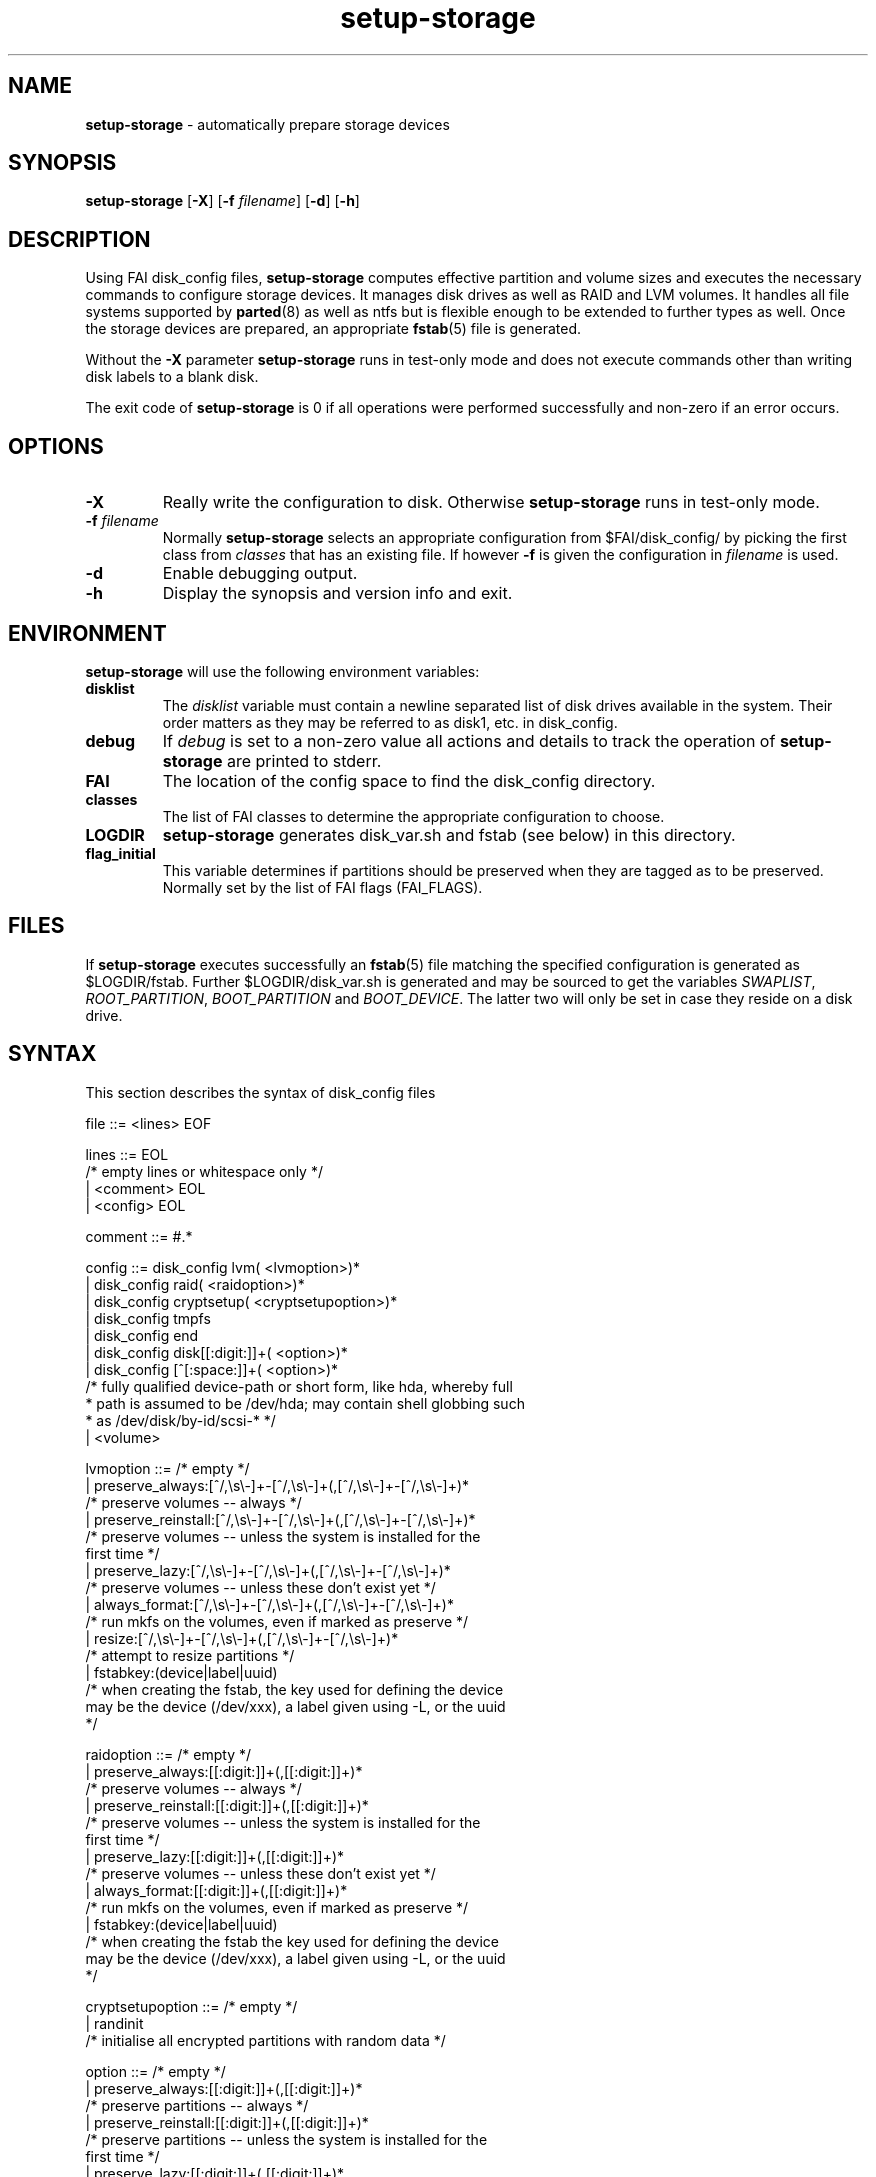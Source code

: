 .TH setup-storage 8 "June 29, 2010" "Debian/GNU Linux"
.SH NAME
\fBsetup-storage\fP
\- automatically prepare storage devices
.SH SYNOPSIS
.br
\fBsetup-storage\fP
[\fB\-X\fP]
[\fB\-f\fP \fIfilename\fP]
[\fB\-d\fP]
[\fB\-h\fP]
.SH DESCRIPTION
Using FAI disk_config files,
\fBsetup-storage\fP
computes effective partition and volume sizes and executes the necessary
commands to configure storage devices. It manages disk drives as well as RAID
and LVM volumes. It handles all file systems supported by
\fBparted\fP(8)
as well as ntfs but is flexible enough to be extended to further types as well.
Once the storage devices are prepared, an appropriate
\fBfstab\fP(5)
file is generated.

Without the
\fB\-X\fP
parameter
\fBsetup-storage\fP
runs in test-only mode and does not execute commands other than writing disk
labels to a blank disk.

The exit code of
\fBsetup-storage\fP
is 0 if all operations were performed successfully and non-zero if an error
occurs.
.SH OPTIONS

.TP
\fB\-X\fP
Really write the configuration to disk. Otherwise
\fBsetup-storage\fP
runs in test-only mode.

.TP
\fB\-f\fP \fIfilename\fP
Normally
\fBsetup-storage\fP
selects an appropriate configuration from
$FAI/disk_config/
by picking the first class from
.IR classes
that has an existing file.
If however
\fB\-f\fP
is given the configuration in
\fIfilename\fP
is used.

.TP
\fB\-d\fP
Enable debugging output.

.TP
\fB\-h\fP
Display the synopsis and version info and exit.
.SH ENVIRONMENT
\fBsetup-storage\fP
will use the following environment variables:
.TP
.B disklist
The
.IR disklist
variable must contain a newline separated list of disk drives available in the
system. Their order matters as they may be referred to as disk1, etc. in
disk_config.
.TP
.B debug
If
.IR debug
is set to a non-zero value all actions and details to track the operation of
\fBsetup-storage\fP
are printed to stderr.
.TP
.B FAI
The location of the config space to find the disk_config directory.
.TP
.B classes
The list of FAI classes to determine the appropriate configuration to choose.
.TP
.B LOGDIR
\fBsetup-storage\fP
generates disk_var.sh and fstab (see below) in this directory.
.TP
.B flag_initial
This variable determines if partitions should be preserved when they
are tagged as to be preserved. Normally set by the list of FAI flags
(FAI_FLAGS).
.SH FILES
If
\fBsetup-storage\fP
executes successfully an
\fBfstab\fP(5)
file matching the specified configuration is generated as
$LOGDIR/fstab. Further $LOGDIR/disk_var.sh
is generated and may be sourced to get the variables
.IR SWAPLIST ,
.IR ROOT_PARTITION ,
.IR BOOT_PARTITION
and
.IR BOOT_DEVICE .
The latter two will only be set in case they
reside on a disk drive.
.SH SYNTAX
This section describes the syntax of disk_config files


file ::= <lines> EOF
.br


lines ::= EOL 
.br
          /* empty lines or whitespace only */
.br
          | <comment> EOL 
.br
          | <config> EOL 
.br


comment ::= #.* 
.br


config ::= disk_config lvm( <lvmoption>)* 
.br
           | disk_config raid( <raidoption>)*
.br
           | disk_config cryptsetup( <cryptsetupoption>)*
.br
           | disk_config tmpfs
.br
           | disk_config end 
.br
           | disk_config disk[[:digit:]]+( <option>)*
.br
           | disk_config [^[:space:]]+( <option>)*
.br
           /* fully qualified device-path or short form, like hda, whereby full
.br
            * path is assumed to be /dev/hda; may contain shell globbing such
.br
            * as /dev/disk/by-id/scsi-* */
.br
           | <volume>
.br


lvmoption ::= /* empty */
.br
           | preserve_always:[^/,\\s\\-]+-[^/,\\s\\-]+(,[^/,\\s\\-]+-[^/,\\s\\-]+)*
.br
           /* preserve volumes -- always */
.br
           | preserve_reinstall:[^/,\\s\\-]+-[^/,\\s\\-]+(,[^/,\\s\\-]+-[^/,\\s\\-]+)*
.br
           /* preserve volumes -- unless the system is installed for the
.br
           first time */
.br
           | preserve_lazy:[^/,\\s\\-]+-[^/,\\s\\-]+(,[^/,\\s\\-]+-[^/,\\s\\-]+)*
.br
           /* preserve volumes -- unless these don't exist yet */
.br
           | always_format:[^/,\\s\\-]+-[^/,\\s\\-]+(,[^/,\\s\\-]+-[^/,\\s\\-]+)*
.br
           /* run mkfs on the volumes, even if marked as preserve */
.br
           | resize:[^/,\\s\\-]+-[^/,\\s\\-]+(,[^/,\\s\\-]+-[^/,\\s\\-]+)*
.br
           /* attempt to resize partitions */
.br
           | fstabkey:(device|label|uuid)
.br
           /* when creating the fstab, the key used for defining the device
.br
           may be the device (/dev/xxx), a label given using \-L, or the uuid
.br
           */  
.br


raidoption ::= /* empty */
.br
           | preserve_always:[[:digit:]]+(,[[:digit:]]+)*
.br
           /* preserve volumes -- always */
.br
           | preserve_reinstall:[[:digit:]]+(,[[:digit:]]+)*
.br
           /* preserve volumes -- unless the system is installed for the
.br
           first time */
.br
           | preserve_lazy:[[:digit:]]+(,[[:digit:]]+)*
.br
           /* preserve volumes -- unless these don't exist yet */
.br
           | always_format:[[:digit:]]+(,[[:digit:]]+)*
.br
           /* run mkfs on the volumes, even if marked as preserve */
.br
           | fstabkey:(device|label|uuid)
.br
           /* when creating the fstab the key used for defining the device
.br
           may be the device (/dev/xxx), a label given using \-L, or the uuid
.br
           */  
.br


cryptsetupoption ::= /* empty */
.br
           | randinit
.br
           /* initialise all encrypted partitions with random data */
.br


option ::= /* empty */
.br
           | preserve_always:[[:digit:]]+(,[[:digit:]]+)*
.br
           /* preserve partitions -- always */
.br
           | preserve_reinstall:[[:digit:]]+(,[[:digit:]]+)*
.br
           /* preserve partitions -- unless the system is installed for the 
.br
           first time */
.br
           | preserve_lazy:[[:digit:]]+(,[[:digit:]]+)*
.br
           /* preserve partitions -- unless these don't exist yet */
.br
           | always_format:[[:digit:]]+(,[[:digit:]]+)*
.br
           /* run mkfs on the partitions, even if marked as preserve */
.br
           | resize:[[:digit:]]+(,[[:digit:]]+)*
.br
           /* attempt to resize partitions */
.br
           | disklabel:(msdos|gpt|gpt-bios)
.br
           /* write a disklabel - default is msdos */
.br
           | bootable:[[:digit:]]+
.br
           /* mark a partition bootable, default is / */
.br
           | virtual
.br
           /* do not assume the disk to be a physical device, use with xen */
.br
           | fstabkey:(device|label|uuid)
.br
           /* when creating the fstab the key used for defining the device
.br
           may be the device (/dev/xxx), a label given using \-L, or the uuid
.br
           */
.br
           | sameas:(disk[[:digit:]]+|[^[:space:]]+)
.br
           /* Indicate that this disk will use the same scheme
.br
           as the given device. The referenced device must be
.br
           defined before the device using this option. Use only
.br
           with identical hardware.
.br
           */
.br


volume ::= <type> <mountpoint> <size> <filesystem> <mount_options> <fs_options>
.br
           | vg <name> <size> <fs_options>
.br
           /* lvm vg */
.br
           | tmpfs <mountpoint> <tmpfs_size> <mount_options>
.br
           /* tmpfs volume */
.br


type ::= primary
.br
         /* for physical disks only */
.br
         | logical
.br
         /* for physical disks only */
.br
         | raid[0156]
.br
         /* raid level */
.br
         | luks
.br
         /* encrypted partition using LUKS */
.br
         | tmp
.br
         /* encrypted partition for /tmp usage, will be
.br
            recreated with a random key at each boot and
.br
            reformatted as ext2 */
.br
         | swap
.br
         /* encrypted partition for swap space usage, will
.br
            be recreated with a random key at each boot and
.br
            reformatted as swap space */
.br
         | [^/[:space:]]+-[^/[:space:]]+
.br
         /* lvm logical volume: vg name and lv name*/
.br


mountpoint ::= (-|swap|/[^\:[:space:]]*)
.br
               /* do not mount, mount as swap, or mount at fully qualified path */
.br


name ::= [^/[:space:]]+
.br
         /* lvm volume group name */
.br


size ::= (RAM:[[:digit:]]+%|[[:digit:]]+[kKMGTP%iB]*)(-(RAM:[[:digit:]]+%|[[:digit:]]+[kKMGTP%iB]*)?)?(:resize)?
.br
         /* size in kilo (KiB), mega (default, MiB), giga (GiB), tera (TiB),
.br
          * petabytes (PiB) or percentage of disk size or RAM size, possibly
.br
          * given as a range; physical partitions or lvm logical volumes only;
.br
          * in future releases KB, MB, GB, ... will be treated as 1000 instead
.br
          * of 1024 (KiB, MiB, GiB, ...) multipliers */
.br
         | -(RAM:[[:digit:]]+%|[[:digit:]]+[kKMGTP%iB]*)(:resize)?
.br
         /* size in kilo, mega (default), giga, tera or petabytes or %,
.br
          * given as upper limit; physical partitions
.br
          * or lvm logical volumes only */
.br
         | [^,:[:space:]]+(:(spare|missing))*(,[^,:[:space:]]+(:(spare|missing))*)*
.br
         /* devices and options for a raid or lvm vg */
.br


tmpfs_size ::= (RAM:[[:digit:]]+%|[[:digit:]]+[kKMGTPiB]*)
.br
         /* tmpfs size in percentage of the total RAM or fixed size in
.br
          kilo (KiB), mega (default, MiB), giga (GiB), tera (TiB) or petabytes (PiB).
.br


mount_options ::= [^[:space:]]+
.br


filesystem ::= -
.br
               | swap
.br
               | [^[:space:]]
.br
               /* mkfs.xxx must exist */
.br


fs_options ::= (createopts=".*"|tuneopts=".*"|(pv|vg|lv|md)createopts=".*")*
.br
               /* options to append to mkfs.xxx and to the filesystem-specific
.br
                * tuning tool, pvcreate, vgcreate, lvcreate or mdadm */
.br
.SH MIGRATION FROM SETUP_HARDDISKS
The major differences to the prior configuration syntax are:
.IP \(bu
The disk_config ... line allows for the keywords lvm and raid
.IP \(bu
Options may need to be appended to the disk_config line
.IP \(bu
The ";" is not used anymore, the options that were given there have now been split up
.IP \(bu
The filesystem is now an explicit parameter; note that the order of
filesystem/mount-options is the same /etc/fstab as opposed to the previous
format of disk_config.
.IP \(bu
Any options to mkfs.xxx may be given using createopts="".
.IP \(bu
The "preserveX" and "boot" options are one of the options now given on the
disk_config line, using preserve_reinstall, preserve_always, or preserve_lazy,
and bootable.  preserve_always is equivalent to the previous preserveX option,
whereas preserve_reinstall preserves the partition unless "initial" is given as
one of the FAI_FLAGS. preserve_lazy allows to preserve partitions only if these
exist already. Otherwise they are created.
.IP \(bu
The "always_format" option overrides preserving filesystems (via one of the
"preserveX" options), like the "format" option in setup_harddisks.
.IP \(bu
Support for LVM and RAID is completely new
.IP \(bu
Resizing partitions and filesystems is supported
.SH EXAMPLES
Simple configuration of /dev/hda
.sp
.nf
.ta 10n 20n 30n 40n 50n
disk_config hda preserve_always:6,7 disklabel:msdos bootable:3

primary	/boot	20-100	ext3	rw
primary	swap	1000	swap	sw
primary	/	12000	ext3	rw	createopts="\-b 2048"
logical	/tmp	1000	ext3	rw,nosuid
logical	/usr	5000	ext3	rw
logical	/var	10%-	ext3	rw
logical	/nobackup	0-	xfs	rw
.sp
.fi
.PP
.IP \(bu
Preserve the 6th and the 7th partition. The disklabel is msdos which is the default
for x86. Furthermore the 3rd partition is made bootable.
.IP \(bu
Create a primary partition /dev/hda1 with a size between 20 and 100 MiB and mount it
read-write as /boot; it is formatted using ext3 filesystem.
.IP \(bu
/dev/hda2 will be a swap space of 1000 MiB
.IP \(bu
/dev/hda3 should be formatted using ext3 filesystem; when calling mkfs.ext3
the option "\-b 2048" is appended.
.IP \(bu
Create the logical partition /dev/hda5
.IP \(bu
Make /dev/hda7 at least 10% of the disk size
.IP \(bu
Use mkfs.xfs to format the partition 8

.TP
Create a softRAID
.sp
.nf
.ta 6n 9n 43n 48n
disk_config raid
raid1	/	sda1,sdd1	ext2	rw,errors=remount-ro
raid0	-	disk2.2,sdc1,sde1:spare:missing	ext2	default
.sp
.fi
.PP
.IP \(bu
Create a RAID-1 on /dev/sda1 and /dev/sdd1, format using mkfs.ext2 and mount
it as /
.IP \(bu
Create a RAID-0 on the second partition of the second disk, /dev/sdc1, and
/dev/sde1 as a spare partition. The latter may be missing.

.TP
Simple LVM example
.sp
.nf
.ta 15n 22n 30n 40n
disk_config sda bootable:1
primary	/boot	500	ext3	rw
primary	-	4096-	-	-

disk_config lvm
vg	my_pv	sda2
my_pv-_swap	swap	2048	swap	sw
my_pv-_root	/	2048	ext3	rw
.sp
.fi
.PP

.TP
Crypt example
.sp
.nf
.ta 10n 20n 30n 40n 50n
disk_config /dev/sdb
primary	/	21750	ext3	defaults,errors=remount-ro
primary	/boot	250	ext3	defaults
logical	-	4000	-	-
logical	-	2000	-	-
logical	-	10-	-	-

disk_config cryptsetup
swap	swap	/dev/sdb5	swap	defaults
tmp	/tmp	/dev/sdb6	ext2	defaults
luks	/local00	/dev/sdb7	ext3	defaults,errors=remount-ro	createopts="-m	0"
.sp
.fi
.PP

.TP
tmpfs example
.sp
.nf
.ta 10n 20n 30n 40n 50n
disk_config tmpfs
tmpfs	/tmp	RAM:20%	defaults
tmpfs	/scratch	3GiB	defaults
.sp
.fi
.PP
.IP \(bu
Mount a tmpfs on /tmp with a maximum size equal to 20% of the total amount of
RAM in the machine. This is equivalent to using size=20% in the tmpfs mount
options.
.IP \(bu
Mount a tmpfs on /scratch with a maximum size of 3 GiB.

.TP
External log device example
.sp
.nf
.ta 10n 20n 30n 40n 60n
disk_config /dev/sda fstabkey:uuid bootable:2
primary	/	20GiB	ext3		defaults
primary	/boot	250	ext2		defaults
primary	swap	4GiB	swap		defaults
logical	-	256	ext3_journal	-
logical	-	256	ext4_journal	-
logical	-	256	xfs_journal	-

disk_config /dev/sdb fstabkey:uuid
primary	/mnt/ext3	33%	ext3:journal=/dev/sda5		defaults
primary	/mnt/ext4	33%	ext4:journal=/dev/sda6		defaults
primary	/mnt/xfs	33%	xfs:journal=/dev/sda7		defaults
.sp
.fi
.PP
.IP \(bu
Mount an ext3 filesystem on /dev/sdb1 with an external journal on /dev/sda5
.IP \(bu
Mount an ext4 filesystem on /dev/sdb2 with an external journal on /dev/sda6
.IP \(bu
Mount an XFS filesystem on /dev/sdb3 using /dev/sda7 as the log device

.SH CAVEATS
.IP \(bu
Partition UUID cannot be obtained: In case a partition was previously used as
part of a software RAID volume and now is intended as swap space, udev fails
when asked for a UUID. This happens because mkswap does not overwrite the
previous RAID superblock. You can remove it using mdadm \-\-zero-superblock
<device>.
.IP \(bu
Machine does not boot because not partition is marked as bootable: If the
bootable option is not specified, not partition will be marked as such. Modern
BIOSes don't seem to require such markers anymore, but for some systems it may
still be necessary. Previous versions of setup-storage by default marked the
partition mounting / as bootable, but this is not a sane default for all cases.
If you want to be sure not boot failures happen because of a missing bootable
marker, explicitly set the bootable option. Of course, there are lots of other
reasons why a system may fail to boot.
.IP \(bu
Crypto support requires some site-specific changes: If you use cryptsetup
stanza, a crypttab file and key files for all luks volumes will be created. The
key files are left in /tmp/fai; you will want to copy these to some removable
media.
.SH SEE ALSO
This program is part of FAI (Fully Automatic Installation).
The FAI homepage is http://www.informatik.uni-koeln.de/fai.

Further documentation, including coding related information, is maintained
in a wiki page at http://faiwiki.informatik.uni-koeln.de/index.php/Setup-storage.
.SH AUTHOR
FAI is courtesy of Thomas Lange <lange@informatik.uni-koeln.de>. Michael
Tautschnig <mt@debian.org> contributed the initial version of
\fBsetup-storage\fP
to replace the previous setup-harddisks, with the help of Christian Kern.
